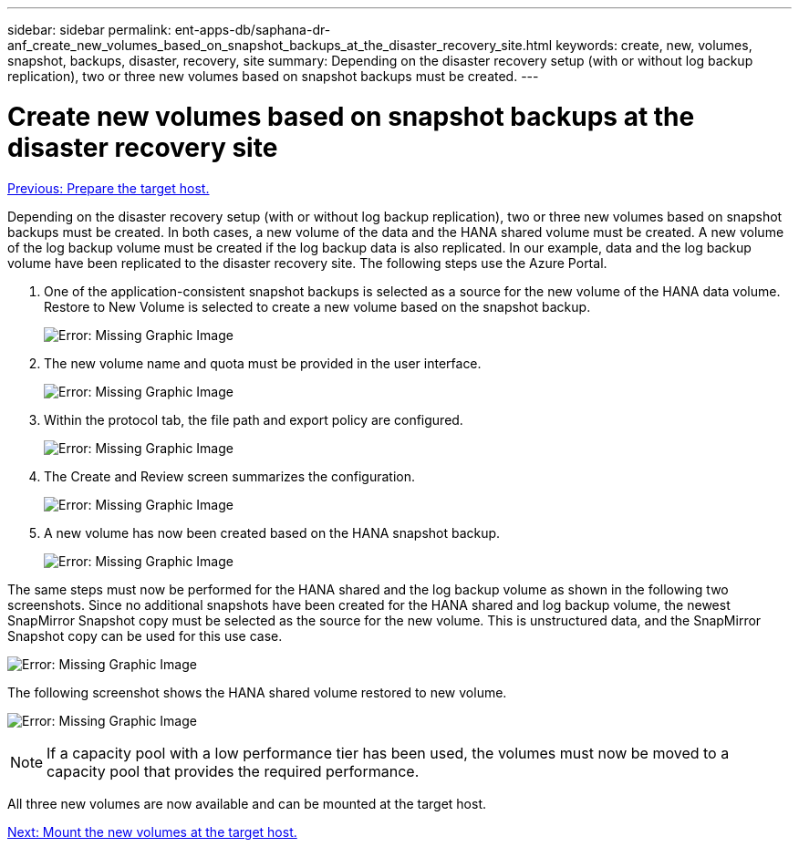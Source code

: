 ---
sidebar: sidebar
permalink: ent-apps-db/saphana-dr-anf_create_new_volumes_based_on_snapshot_backups_at_the_disaster_recovery_site.html
keywords: create, new, volumes, snapshot, backups, disaster, recovery, site
summary: Depending on the disaster recovery setup (with or without log backup replication), two or three new volumes based on snapshot backups must be created.
---

= Create new volumes based on snapshot backups at the disaster recovery site
:hardbreaks:
:nofooter:
:icons: font
:linkattrs:
:imagesdir: ./../media/

//
// This file was created with NDAC Version 2.0 (August 17, 2020)
//
// 2021-05-24 12:07:40.372973
//

link:saphana-dr-anf_prepare_the_target_host.html[Previous: Prepare the target host.]

Depending on the disaster recovery setup (with or without log backup replication), two or three new volumes based on snapshot backups must be created. In both cases, a new volume of the data and the HANA shared volume must be created. A new volume of the log backup volume must be created if the log backup data is also replicated. In our example, data and the log backup volume have been replicated to the disaster recovery site. The following steps use the Azure Portal.

. One of the application-consistent snapshot backups is selected as a source for the new volume of the HANA data volume. Restore to New Volume is selected to create a new volume based on the snapshot backup.
+
image:saphana-dr-anf_image19.png[Error: Missing Graphic Image]

. The new volume name and quota must be provided in the user interface.
+
image:saphana-dr-anf_image20.png[Error: Missing Graphic Image]

. Within the protocol tab, the file path and export policy are configured.
+
image:saphana-dr-anf_image21.png[Error: Missing Graphic Image]

. The Create and Review screen summarizes the configuration.
+
image:saphana-dr-anf_image22.png[Error: Missing Graphic Image]

. A new volume has now been created based on the HANA snapshot backup.
+
image:saphana-dr-anf_image23.png[Error: Missing Graphic Image]

The same steps must now be performed for the HANA shared and the log backup volume as shown in the following two screenshots. Since no additional snapshots have been created for the HANA shared and log backup volume, the newest SnapMirror Snapshot copy must be selected as the source for the new volume. This is unstructured data, and the SnapMirror Snapshot copy can be used for this use case.

image:saphana-dr-anf_image24.png[Error: Missing Graphic Image]

The following screenshot shows the HANA shared volume restored to new volume.

image:saphana-dr-anf_image25.png[Error: Missing Graphic Image]

[NOTE]
If a capacity pool with a low performance tier has been used, the volumes must now be moved to a capacity pool that provides the required performance.

All three new volumes are now available and can be mounted at the target host.

link:saphana-dr-anf_mount_the_new_volumes_at_the_target_host.html[Next: Mount the new volumes at the target host.]

